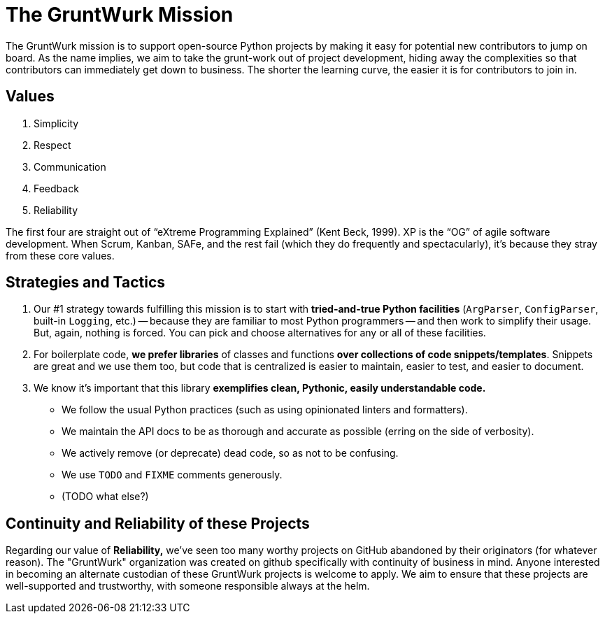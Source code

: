 = The GruntWurk Mission

The GruntWurk mission is to support open-source Python projects by making it easy for potential new contributors to jump on board.
As the name implies, we aim to take the grunt-work out of project development, hiding away the complexities so that contributors can immediately get down to business.
The shorter the learning curve, the easier it is for contributors to join in.

== Values

. Simplicity
. Respect
. Communication
. Feedback
. Reliability

The first four are straight out of "`eXtreme Programming Explained`" (Kent Beck, 1999).
XP is the "`OG`" of agile software development.
When Scrum, Kanban, SAFe, and the rest fail (which they do frequently and spectacularly), it's because they stray from these core values.


== Strategies and Tactics

. Our #1 strategy towards fulfilling this mission is to start with *tried-and-true Python facilities* (`ArgParser`, `ConfigParser`, built-in `Logging`, etc.) -- because they are familiar to most Python programmers -- and then work to simplify their usage.
But, again, nothing is forced.
You can pick and choose alternatives for any or all of these facilities.

. For boilerplate code, *we prefer libraries* of classes and functions *over collections of code snippets/templates*.
Snippets are great and we use them too, but code that is centralized is easier to maintain, easier to test, and easier to document.

. We know it's important that this library *exemplifies clean, Pythonic, easily understandable code.*

** We follow the usual Python practices (such as using opinionated linters and formatters).
** We maintain the API docs to be as thorough and accurate as possible (erring on the side of verbosity).
** We actively remove (or deprecate) dead code, so as not to be confusing.
** We use `TODO` and `FIXME` comments generously.
** (TODO what else?)

== Continuity and Reliability of these Projects

Regarding our value of *Reliability,* we've seen too many worthy projects on GitHub abandoned by their originators (for whatever reason).
The "GruntWurk" organization was created on github specifically with continuity of business in mind.
Anyone interested in becoming an alternate custodian of these GruntWurk projects is welcome to apply.
We aim to ensure that these projects are well-supported and trustworthy, with someone responsible always at the helm.


